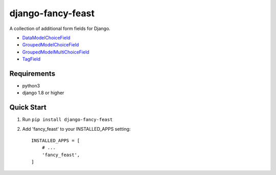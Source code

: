 ==================
django-fancy-feast
==================

A collection of additional form fields for Django.

- `DataModelChoiceField <docs/DataModelChoiceField.rst>`_
- `GroupedModelChoiceField <docs/GroupedModelChoiceField.rst>`_
- `GroupedModelMultiChoiceField <docs/GroupedModelMultiChoiceField.rst>`_
- `TagField <docs/TagField.rst>`_

Requirements
------------
- python3
- django 1.8 or higher

Quick Start
-----------

1. Run ``pip install django-fancy-feast``

2. Add 'fancy_feast' to your INSTALLED_APPS setting::

    INSTALLED_APPS = [
        # ...
        'fancy_feast',
    ]
